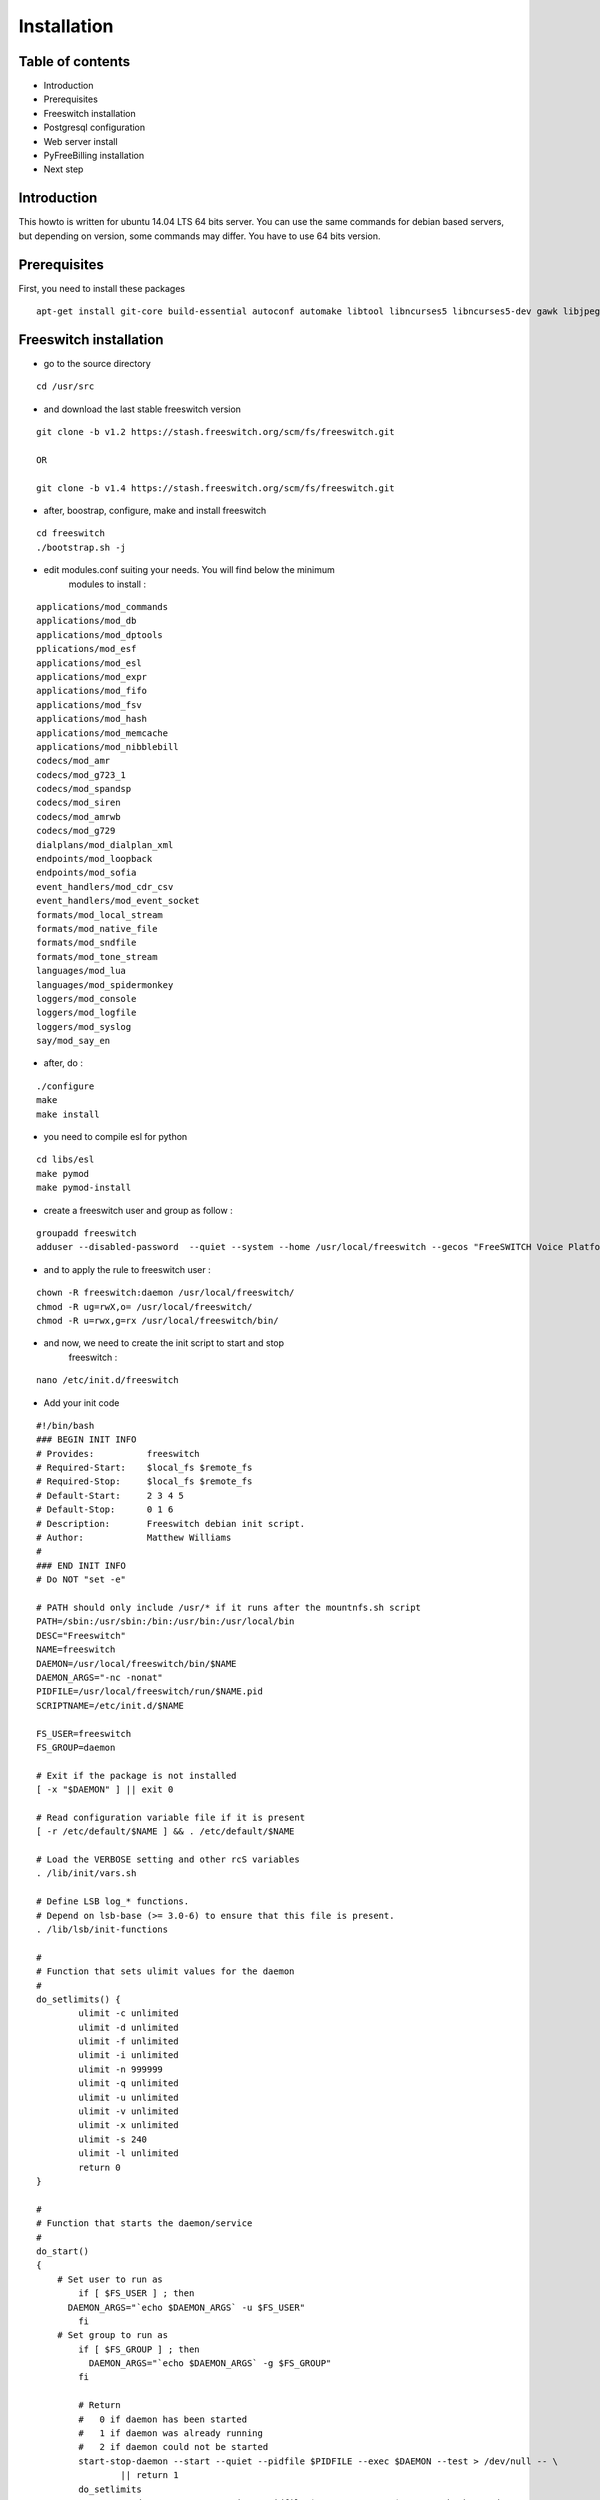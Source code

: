 Installation
************

Table of contents
=================

* Introduction
* Prerequisites
* Freeswitch installation
* Postgresql configuration
* Web server install
* PyFreeBilling installation
* Next step

Introduction
============

This howto is written for ubuntu 14.04 LTS 64 bits server. You can use the same
commands for debian based servers, but depending on version, some
commands may differ. You have to use 64 bits version.

Prerequisites
=============

First, you need to install these packages

::

    apt-get install git-core build-essential autoconf automake libtool libncurses5 libncurses5-dev gawk libjpeg-dev zlib1g-dev pkg-config libssl-dev libpq-dev unixodbc-dev odbc-postgresql postgresql postgresql-client libpq-dev libxml2-dev libxslt-dev ntp ntpdate libapache2-mod-wsgi apache2 gcc python-setuptools python-pip libjpeg62 libjpeg62-dev libdbd-pg-perl libtext-csv-perl sqlite3 libsqlite3-dev libcurl4-openssl-dev libpcre3-dev libspeex-dev libspeexdsp-dev libldns-dev libedit-dev libmemcached-dev python-psycopg2 python-dev libgeoip-dev

Freeswitch installation
=======================

* go to the source directory

::

    cd /usr/src

* and download the last stable freeswitch version

::

    git clone -b v1.2 https://stash.freeswitch.org/scm/fs/freeswitch.git

    OR

    git clone -b v1.4 https://stash.freeswitch.org/scm/fs/freeswitch.git

* after, boostrap, configure, make and install freeswitch

::

    cd freeswitch
    ./bootstrap.sh -j
    

* edit modules.conf suiting your needs. You will find below the minimum
   modules to install :

::

   applications/mod_commands
   applications/mod_db
   applications/mod_dptools
   pplications/mod_esf
   applications/mod_esl
   applications/mod_expr
   applications/mod_fifo
   applications/mod_fsv
   applications/mod_hash
   applications/mod_memcache
   applications/mod_nibblebill
   codecs/mod_amr
   codecs/mod_g723_1
   codecs/mod_spandsp
   codecs/mod_siren
   codecs/mod_amrwb
   codecs/mod_g729
   dialplans/mod_dialplan_xml
   endpoints/mod_loopback
   endpoints/mod_sofia
   event_handlers/mod_cdr_csv
   event_handlers/mod_event_socket
   formats/mod_local_stream
   formats/mod_native_file
   formats/mod_sndfile
   formats/mod_tone_stream
   languages/mod_lua
   languages/mod_spidermonkey
   loggers/mod_console
   loggers/mod_logfile
   loggers/mod_syslog
   say/mod_say_en

* after, do :

::

    ./configure
    make
    make install

* you need to compile esl for python

::

    cd libs/esl
    make pymod
    make pymod-install

* create a freeswitch user and group as follow :

::

    groupadd freeswitch
    adduser --disabled-password  --quiet --system --home /usr/local/freeswitch --gecos "FreeSWITCH Voice Platform" --ingroup daemon freeswitch

* and to apply the rule to freeswitch user :

::

    chown -R freeswitch:daemon /usr/local/freeswitch/
    chmod -R ug=rwX,o= /usr/local/freeswitch/
    chmod -R u=rwx,g=rx /usr/local/freeswitch/bin/

* and now, we need to create the init script to start and stop
   freeswitch :

::

    nano /etc/init.d/freeswitch

* Add your init code

::

	#!/bin/bash
	### BEGIN INIT INFO
	# Provides:          freeswitch
	# Required-Start:    $local_fs $remote_fs
	# Required-Stop:     $local_fs $remote_fs
	# Default-Start:     2 3 4 5
	# Default-Stop:      0 1 6
	# Description:       Freeswitch debian init script.
	# Author:            Matthew Williams
	#
	### END INIT INFO
	# Do NOT "set -e"
	 
	# PATH should only include /usr/* if it runs after the mountnfs.sh script
	PATH=/sbin:/usr/sbin:/bin:/usr/bin:/usr/local/bin
	DESC="Freeswitch"
	NAME=freeswitch
	DAEMON=/usr/local/freeswitch/bin/$NAME
	DAEMON_ARGS="-nc -nonat"
	PIDFILE=/usr/local/freeswitch/run/$NAME.pid
	SCRIPTNAME=/etc/init.d/$NAME
	 
	FS_USER=freeswitch
	FS_GROUP=daemon
	 
	# Exit if the package is not installed
	[ -x "$DAEMON" ] || exit 0
	 
	# Read configuration variable file if it is present
	[ -r /etc/default/$NAME ] && . /etc/default/$NAME
	 
	# Load the VERBOSE setting and other rcS variables
	. /lib/init/vars.sh
	 
	# Define LSB log_* functions.
	# Depend on lsb-base (>= 3.0-6) to ensure that this file is present.
	. /lib/lsb/init-functions
	 
	#
	# Function that sets ulimit values for the daemon
	#
	do_setlimits() {
	        ulimit -c unlimited
	        ulimit -d unlimited
	        ulimit -f unlimited
	        ulimit -i unlimited
	        ulimit -n 999999
	        ulimit -q unlimited
	        ulimit -u unlimited
	        ulimit -v unlimited
	        ulimit -x unlimited
	        ulimit -s 240
	        ulimit -l unlimited
	        return 0
	}
	 
	#
	# Function that starts the daemon/service
	#
	do_start()
	{
	    # Set user to run as
	        if [ $FS_USER ] ; then
	      DAEMON_ARGS="`echo $DAEMON_ARGS` -u $FS_USER"
	        fi
	    # Set group to run as
	        if [ $FS_GROUP ] ; then
	          DAEMON_ARGS="`echo $DAEMON_ARGS` -g $FS_GROUP"
	        fi
	 
	        # Return
	        #   0 if daemon has been started
	        #   1 if daemon was already running
	        #   2 if daemon could not be started
	        start-stop-daemon --start --quiet --pidfile $PIDFILE --exec $DAEMON --test > /dev/null -- \
	                || return 1
	        do_setlimits
	        start-stop-daemon --start --quiet --pidfile $PIDFILE --exec $DAEMON --background -- \
	                $DAEMON_ARGS \
	                || return 2
	        # Add code here, if necessary, that waits for the process to be ready
	        # to handle requests from services started subsequently which depend
	        # on this one.  As a last resort, sleep for some time.
	}
	 
	#
	# Function that stops the daemon/service
	#
	do_stop()
	{
	        # Return
	        #   0 if daemon has been stopped
	        #   1 if daemon was already stopped
	        #   2 if daemon could not be stopped
	        #   other if a failure occurred
	        start-stop-daemon --stop --quiet --retry=TERM/30/KILL/5 --pidfile $PIDFILE --name $NAME
	        RETVAL="$?"
	        [ "$RETVAL" = 2 ] && return 2
	        # Wait for children to finish too if this is a daemon that forks
	        # and if the daemon is only ever run from this initscript.
	        # If the above conditions are not satisfied then add some other code
	        # that waits for the process to drop all resources that could be
	        # needed by services started subsequently.  A last resort is to
	        # sleep for some time.
	        start-stop-daemon --stop --quiet --oknodo --retry=0/30/KILL/5 --exec $DAEMON
	        [ "$?" = 2 ] && return 2
	        # Many daemons don't delete their pidfiles when they exit.
	        rm -f $PIDFILE
	        return "$RETVAL"
	}
	 
	#
	# Function that sends a SIGHUP to the daemon/service
	#
	do_reload() {
	        #
	        # If the daemon can reload its configuration without
	        # restarting (for example, when it is sent a SIGHUP),
	        # then implement that here.
	        #
	        start-stop-daemon --stop --signal 1 --quiet --pidfile $PIDFILE --name $NAME
	        return 0
	}
	 
	case "$1" in
	  start)
	        [ "$VERBOSE" != no ] && log_daemon_msg "Starting $DESC" "$NAME"
	        do_start
	        case "$?" in
	                0|1) [ "$VERBOSE" != no ] && log_end_msg 0 ;;
	                2) [ "$VERBOSE" != no ] && log_end_msg 1 ;;
	        esac
	        ;;
	  stop)
	        [ "$VERBOSE" != no ] && log_daemon_msg "Stopping $DESC" "$NAME"
	        do_stop
	        case "$?" in
	                0|1) [ "$VERBOSE" != no ] && log_end_msg 0 ;;
	                2) [ "$VERBOSE" != no ] && log_end_msg 1 ;;
	        esac
	        ;;
	  status)
	       status_of_proc -p $PIDFILE $DAEMON $NAME && exit 0 || exit $?
	       ;;
	  #reload|force-reload)
	        #
	        # If do_reload() is not implemented then leave this commented out
	        # and leave 'force-reload' as an alias for 'restart'.
	        #
	        #log_daemon_msg "Reloading $DESC" "$NAME"
	        #do_reload
	        #log_end_msg $?
	        #;;
	  restart|force-reload)
	        #
	        # If the "reload" option is implemented then remove the
	        # 'force-reload' alias
	        #
	        log_daemon_msg "Restarting $DESC" "$NAME"
	        do_stop
	        case "$?" in
	          0|1)
	                do_start
	                case "$?" in
	                        0) log_end_msg 0 ;;
	                        1) log_end_msg 1 ;; # Old process is still running
	                        *) log_end_msg 1 ;; # Failed to start
	                esac
	                ;;
	          *)
	                # Failed to stop
	                log_end_msg 1
	                ;;
	        esac
	        ;;
	  *)
	        #echo "Usage: $SCRIPTNAME {start|stop|restart|reload|force-reload}" >&2
	        echo "Usage: $SCRIPTNAME {start|stop|restart|force-reload}" >&2
	        exit 3
	        ;;
	esac
	 
	exit 0

* make this script executable :

::

    chmod +x /etc/init.d/freeswitch
    update-rc.d freeswitch defaults

* add the cli link :

::

	ln -s /usr/local/freeswitch/bin/fs_cli /bin/fs_cli

Postgresql configuration
========================

* create user and database :

::

    sudo -i -u postgres   

::

    createuser -P pyfreebilling   
        Enter password for new role:    
        Enter it again:    
        Shall the new role be a superuser? (y/n) n   
        Shall the new role be allowed to create databases? (y/n) y   
        Shall the new role be allowed to create more new roles? (y/n) y  

::

    createdb -O pyfreebilling -E UTF8 pyfreebilling
    exit

* set odbc parameters; you need to create and edit /etc/odbc.ini file. Do not forget to specify your postgres password !

::

    [freeswitch]   
    Driver = PostgreSQL   
    Description = Connection to POSTGRESQL   
    Servername = 127.0.0.1   
    Port = 5432   
    Protocol = 6.4   
    FetchBufferSize = 99   
    Username = pyfreebilling   
    Password =    
    Database = pyfreebilling   
    ReadOnly = no   
    Debug = 0   
    CommLog = 0

* edit /etc/odbcinst.ini (delete all entries and add these ones)

::

    [PostgreSQL]   
    Description     = PostgreSQL ODBC driver (Unicode version)   
    Driver          = /usr/lib/x86_64-linux-gnu/odbc/psqlodbcw.so   
    Setup           = /usr/lib/x86_64-linux-gnu/odbc/libodbcpsqlS.so   
    Debug           = 0   
    CommLog         = 0   
    UsageCount      = 0   
    Threading       = 0   
    MaxLongVarcharSize = 65536

Web server install
==================


* securing apache

::

    sudo a2enmod ssl
    sudo make-ssl-cert /usr/share/ssl-cert/ssleay.cnf /etc/ssl/private/localhost.pem (or use others methods or certificats)

* install python virtualenv

::

	pip install virtualenv
	cd /usr/local
	virtualenv venv --no-site-packages
	chown -R myuser:mysuser venv (replace myuser by your current user, perhaps root - better other one)

* activate it :

::

	source venv/bin/activate
	cd venv

* install CPAN :

   * install all dependent packages for CPAN

   ::

		apt-get install build-essential

   * invoke the cpan command as a normal user :
   
   ::

      $cpan
      But once you hit on enter for “cpan” to execute, you be asked of
      some few questions. To make it simple for yourself, answer “no”
      for the first question so that the latter ones will be done for
      you automatically.

      -> ANSWER YES
      
   
   * Once the above is done, you will be present with the cpan prompt.
      now enter the commands below
      
   ::
      
      cpan prompt> make install
      cpan prompt> install Bundle::CPAN


   * Now all is set and you can install any perl module you want.
      examples of what installed below
      
   ::
      
      cpan prompt>  install Carp
      cpan prompt>  install Filter::Simple
      cpan prompt>  install Config::Vars
      cpan prompt>  exit
      

Pyfreebilling installation
==========================

* download pyfreebilling sources :

::

	git clone https://mwolff@bitbucket.org/mwolff/pyfreebilling.git
	chown -R www-data:www-data pyfreebilling
	cd pyfreebilling

* create un new file in pyfreebilling directory called local_settings.py

::

    touch pyfreebilling/local_settings.py
    
* edit this new file, and put yours specific values

::

	# -*- coding: utf-8 -*-
	from .settings import *
	
	DEBUG = False
	
	MANAGERS = ADMINS
	
	DATABASES = {
	    'default': {
	        'ENGINE': 'django.db.backends.postgresql_psycopg2',
	        'NAME': 'pyfreebilling',
	        'USER': 'pyfreebilling',
	        'PASSWORD': 'password',
	        'HOST': '127.0.0.1',                      
	        'PORT': '',                      # Set to empty string for default.
	    }
	}
	
	ALLOWED_HOSTS = ['*']

	SECRET_KEY = 'securitykeymustbechanged'  # very important - put your key for security - any string
	
	TIME_ZONE = 'Europe/Paris'

	OPENEXCHANGERATES_APP_ID = "Your API Key"
	
	#-- Nb days of CDR to show
	PFB_NB_ADMIN_CDR = 3
	PFB_NB_CUST_CDR = 30
	
	# EMAIL SETUP
	TEMPLATED_EMAIL_BACKEND = 'templated_email.backends.vanilla_django.TemplateBackend'
	TEMPLATED_EMAIL_TEMPLATE_DIR = 'templated_email/'
	TEMPLATED_EMAIL_FILE_EXTENSION = 'email'
	
	EMAIL_BACKEND = 'django.core.mail.backends.smtp.EmailBackend'
	EMAIL_HOST = ''
	EMAIL_PORT = 587
	EMAIL_HOST_USER = ''
	EMAIL_HOST_PASSWORD = ''
	#EMAIL_USE_TLS = True
	EMAIL_USE_SSL = True
	EMAIL_SIGNATURE = '' 


* create un new file in /usr/local/venv/pyfreebilling/ directory called MyConfig.pm

::

    touch pyfreebilling/MyConfig.pm


* edit this new file, and put yours specific values (change the default password)

::

# ==== CONFIG FILE MyConfig.pm ====
use strict;
package MyConfig;
use Config::Vars;

var $dsn = "DBI:Pg:dbname=pyfreebilling;host=localhost;port=5432";
var $pg_user = "pyfreebilling";
var $pg_pwd = "password";
#var $dbh;
# ==== END CONFIG FILE ====


* and now, enter the following commands without sudo (IMPORTANT). At the step "syncdb", you will fave a prompt asking you to enter a username and a password. They are very important, as thez are the admin one !
	
::

	pip install -r requirements/requirements.txt
	python manage.py syncdb (IMPORTANT : enter your username and password)
	python manage.py initcurrencies
	python manage.py migrate
	python manage.py loaddata country_dialcode.json
	python manage.py loaddata switch 0001_fixtures.json
	python manage.py loaddata 0001_initial_SipProfile.json
	python manage.py loaddata 0001_initial_ReccurentTasks.json
	python manage.py loaddata 0001_initial_PyfbSettings.json
	python manage.py loaddata country.json
	python manage.py updatecurrencies (if you have set your Openexchange API key)
	python manage.py collectstatic (answer 'yes')


* copy some config files :

::

	cp -av /usr/local/venv/pyfreebilling/freeswitch/conf/autoload_configs/acl.conf.xml /usr/local/freeswitch/conf/autoload_configs/acl.conf.xml
	cp -av /usr/local/venv/pyfreebilling/freeswitch/conf/autoload_configs/cdr_csv.conf.xml /usr/local/freeswitch/conf/autoload_configs/cdr_csv.conf.xml
	cp -av /usr/local/venv/pyfreebilling/freeswitch/conf/autoload_configs/modules.conf.xml /usr/local/freeswitch/conf/autoload_configs/modules.conf.xml
	cp -av /usr/local/venv/pyfreebilling/freeswitch/conf/autoload_configs/nibblebill.conf.xml /usr/local/freeswitch/conf/autoload_configs/nibblebill.conf.xml
	cp -av /usr/local/venv/pyfreebilling/freeswitch/dialplan/pyfreebill.xml /usr/local/freeswitch/conf/dialplan/pyfreebill.xml
	cp -av /usr/local/venv/pyfreebilling/freeswitch/dialplan/public/00_did.xml /usr/local/freeswitch/conf/dialplan/public/00_did.xml
	cp -av /usr/local/venv/pyfreebilling/freeswitch/conf/freeswitch.xml /usr/local/freeswitch/conf/freeswitch.xml


* copy freeswitch esl binaries to your virtual env directory

::

    cd /usr/src/freeswitch
    cp libs/esl/python/ESL.py /usr/local/venv/lib/python2.7/site-packages/
    cp libs/esl/python/_ESL.so /usr/local/venv/lib/python2.7/site-packages/

* set good rights :

::

	rm -f /usr/local/freeswitch/conf/directory/default/*
	chown -R freeswitch:freeswitch /usr/local/venv/pyfreebilling/freeswitch/scripts/
	chmod 2750 /usr/local/freeswitch
	chmod 2750 /usr/local/freeswitch/conf/
	chmod 2750 /usr/local/freeswitch/conf/autoload_configs/
	chmod 2750 /usr/local/freeswitch/conf/directory/
	chmod 2750 /usr/local/freeswitch/conf/dialplan/
	chmod 2750 /usr/local/freeswitch/conf/dialplan/public/
	chmod 770 /usr/local/freeswitch/conf/directory/default.xml
	chmod 770 /usr/local/freeswitch/conf/autoload_configs/sofia.conf.xml
	chmod 770 /usr/local/freeswitch/conf/dialplan/public/00_did.xml
	chown freeswitch:www-data -R /usr/local/freeswitch/
	mkdir /tmp/cdr-csv/
	chmod 777 -R /tmp/cdr-csv
	touch /tmp/cdr-csv/Master.csv
	chmod 600 /tmp/cdr-csv/Master.csv
	chown freeswitch:freeswitch /tmp/cdr-csv/Master.csv
	chown -R freeswitch:daemon /tmp/cdr-csv/


* set apache config :

::

	cp /usr/local/venv/pyfreebilling/setup/apache/001-pyfreebilling /etc/apache2/sites-enabled/000-default.conf
	a2ensite 000-default
	/etc/init.d/apache2 restart


* set crontab :

::

    */1 * * * * perl /usr/local/venv/pyfreebilling/freeswitch/scripts/import-csv.pl>> /var/log/cron.log 2>&1   
    * * * * * /usr/local/venv/bin/chroniker -e /usr/local/venv/bin/activate_this.py -p /usr/local/venv/pyfreebilling


* modify db password and somme settings in :

::

	/usr/local/venv/pyfreebilling/pyfreebilling/local_settings.py


* restart FreeSwitch :

::

    sudo /etc/init.d/freeswitch restart



Pyfreebilling login
==========================

 Got to the url https://my-ip/extranet and enter your username and password.

 The customer portal url is : https://my-ip
 
 I recommend to setup a firewall restrincting access to web pages and your voip ports !